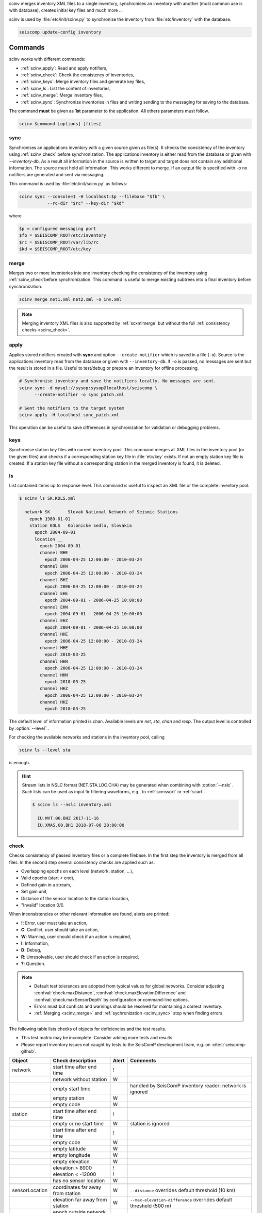 scinv merges inventory XML files to a single inventory, synchronises an inventory
with another (most common use is with database), creates initial key files and
much more ...

scinv is used by :file:`etc/init/scinv.py` to synchronise the inventory from
:file:`etc/inventory` with the database.

.. code-block:: sh

   seiscomp update-config inventory


Commands
========

scinv works with different commands:

- :ref:`scinv_apply`: Read and apply notifiers,
- :ref:`scinv_check`: Check the consistency of inventories,
- :ref:`scinv_keys`: Merge inventory files and generate key files,
- :ref:`scinv_ls`: List the content of inventories,
- :ref:`scinv_merge`: Merge inventory files,
- :ref:`scinv_sync`: Synchronize inventories in files and writing sending to the
  messaging for saving to the database.



The command **must** be given as **1st**
parameter to the application. All others parameters must follow.

.. code-block:: sh

   scinv $command [options] [files]


.. _scinv_sync:

sync
----

Synchronises an applications inventory with a given source given as file(s).
It checks the consistency of the inventory using :ref:`scinv_check` before
synchronization.
The applications inventory is either read from the database or given with
*--inventory-db*. As a result all information in the source is written to target
and target does not contain any additional information. The source must hold all
information. This works different to merge. If an output file is specified with
*-o* no notifiers are generated and sent via messaging.

This command is used by :file:`etc/init/scinv.py` as follows:

.. code-block:: sh

   scinv sync --console=1 -H localhost:$p --filebase "$fb" \
              --rc-dir "$rc" --key-dir "$kd"

where

.. code-block:: sh

   $p = configured messaging port
   $fb = $SEISCOMP_ROOT/etc/inventory
   $rc = $SEISCOMP_ROOT/var/lib/rc
   $kd = $SEISCOMP_ROOT/etc/key


.. _scinv_merge:

merge
-----

Merges two or more inventories into one inventory checking the consistency
of the inventory using :ref:`scinv_check`before synchronization. This command
is useful to merge existing subtrees into a final inventory before
synchronization.

.. code-block:: sh

   scinv merge net1.xml net2.xml -o inv.xml

.. note::

   Merging inventory XML files is also supported by :ref:`scxmlmerge` but
   without the full :ref:`consistency checks <scinv_check>`.


.. _scinv_apply:

apply
-----

Applies stored notifiers created with **sync** and option ``--create-notifier``
which is saved in a file (``-o``). Source is the applications inventory read
from the database or given with ``--inventory-db``.
If ``-o`` is passed, no messages are sent but the result is stored in a file.
Useful to test/debug or prepare an inventory for offline processing.


.. code-block:: sh

   # Synchronise inventory and save the notifiers locally. No messages are sent.
   scinv sync -d mysql://sysop:sysop@localhost/seiscomp \
         --create-notifier -o sync_patch.xml

   # Sent the notifiers to the target system
   scinv apply -H localhost sync_patch.xml

This operation can be useful to save differences in synchronization for
validation or debugging problems.


.. _scinv_keys:

keys
----

Synchronise station key files with current inventory pool. This command merges
all XML files in the inventory pool (or the given files) and checks if a
corresponding station key file in :file:`etc/key` exists. If not an empty
station key file is created. If a station key file without a corresponding
station in the merged inventory is found, it is deleted.


.. _scinv_ls:

ls
--

List contained items up to response level. This command is useful to inspect
an XML file or the complete inventory pool.

.. code-block:: sh

   $ scinv ls SK.KOLS.xml

     network SK       Slovak National Network of Seismic Stations
       epoch 1980-01-01
       station KOLS   Kolonicke sedlo, Slovakia
         epoch 2004-09-01
         location __
           epoch 2004-09-01
           channel BHE
             epoch 2006-04-25 12:00:00 - 2010-03-24
           channel BHN
             epoch 2006-04-25 12:00:00 - 2010-03-24
           channel BHZ
             epoch 2006-04-25 12:00:00 - 2010-03-24
           channel EHE
             epoch 2004-09-01 - 2006-04-25 10:00:00
           channel EHN
             epoch 2004-09-01 - 2006-04-25 10:00:00
           channel EHZ
             epoch 2004-09-01 - 2006-04-25 10:00:00
           channel HHE
             epoch 2006-04-25 12:00:00 - 2010-03-24
           channel HHE
             epoch 2010-03-25
           channel HHN
             epoch 2006-04-25 12:00:00 - 2010-03-24
           channel HHN
             epoch 2010-03-25
           channel HHZ
             epoch 2006-04-25 12:00:00 - 2010-03-24
           channel HHZ
             epoch 2010-03-25

The default level of information printed is *chan*. Available levels are *net*,
*sta*, *chan* and *resp*. The output level is controlled by :option:`--level``.

For checking the available networks and stations in the inventory pool, calling

.. code-block:: sh

   scinv ls --level sta

is enough.

.. hint::

   Stream lists in NSLC format (NET.STA.LOC.CHA) may be generated when combining
   with :option:`--nslc`. Such lists can be used as input fir filtering
   waveforms, e.g., to :ref:`scmssort` or :ref:`scart`.

   .. code-block:: sh

      $ scinv ls --nslc inventory.xml

        IU.WVT.00.BHZ 2017-11-16
        IU.XMAS.00.BH1 2018-07-06 20:00:00


.. _scinv_check:

check
-----

Checks consistency of passed inventory files or a complete filebase. In the
first step the inventory is merged from all files. In the second step several
consistency checks are applied such as:

- Overlapping epochs on each level (network, station, ...),
- Valid epochs (start < end),
- Defined gain in a stream,
- Set gain unit,
- Distance of the sensor location to the station location,
- "Invalid" location 0/0.

When inconsistencies or other relevant information are found, alerts are printed:

- **!**: Error, user must take an action,
- **C**: Conflict, user should take an action,
- **W**: Warning, user should check if an action is required,
- **I**: Information,
- **D**: Debug,
- **R**: Unresolvable, user should check if an action is required,
- **?**: Question.

.. note::

   * Default test tolerances are adopted from typical values for global
     networks. Consider adjusting :confval:`check.maxDistance`,
     :confval:`check.maxElevationDifference` and :confval:`check.maxSensorDepth`
     by configuration or command-line options.
   * Errors must but conflicts and warnings should be resolved for maintaining a
     correct inventory.
   * :ref:`Merging <scinv_merge>` and :ref:`sychronization <scinv_sync>` stop
     when finding errors.

The following table lists checks of objects for deficiencies and the test
results.

* This test matrix may be incomplete. Consider adding more tests and results.
* Please report inventory issues not caught by tests to the SeisComP
  development team, e.g. on :cite:t:`seiscomp-github`.

.. csv-table::
   :widths: 10, 30, 5, 65
   :header: Object, Check description, Alert, Comments
   :align: left

   network       , start time after end time        , !,
                 , network without station          , W,
                 , empty start time                 ,  , handled by SeisComP inventory reader: network is ignored
                 , empty station                    , W,
                 , empty code                       , W,

   station       , start time after end time        , !,
                 , empty or no start time           , W, station is ignored
                 , start time after end time        , !,
                 , empty code                       , W,
                 , empty latitude                   , W,
                 , empty longitude                  , W,
                 , empty elevation                  , W,
                 , elevation >   8900               , !,
                 , elevation < -12000               , !,
                 , has no sensor location           , W,

   sensorLocation, coordinates far away from station, W,``--distance`` overrides default threshold (10 km)
                 , elevation far away from station  , W,``--max-elevation-difference`` overrides default threshold (500 m)
                 , epoch outside network epochs     , C,
                 , epoch outside station epochs     , C,
                 , empty or no start time           , W, sensorLocation is ignored
                 , empty latitude                   , W,
                 , empty longitude                  , W,
                 , elevation >   8900               , !,
                 , elevation < -12000               , !,
                 , empty or no elevation            , W,
                 , has no channel/stream            , W,

   stream        , empty or no start time           ,  , handled by SeisComP inventory reader: stream is ignored
                 , empty azimuth                    , C,
                 , epoch outside sensorLocation     , C,
                 , epoch outside station            , C,
                 , epoch outside network            , C,
                 , start time after end time        , C,
                 , missing gain value               , W, empty value is handled by SeisComP inventory reader
                 , missing gain unit                , W, empty value is handled by SeisComP inventory reader
                 , missing gain frequency           ,  , empty value is handled by SeisComP inventory reader
                 , missing sampling rate            ,  , empty value is handled by SeisComP inventory reader
                 , missing depth                    , W, empty value is handled by SeisComP inventory reader
                 , missing azimuth                  ,  , empty value is handled by SeisComP inventory reader
                 , missing dip                      ,  , empty value is handled by SeisComP inventory reader
                 , empty sensor ID                  , I,
                 , large depth                      , W,``--max-sensor-depth`` overrides default threshold (500 m)

   sensor        , referenced sensor not available  , R,

